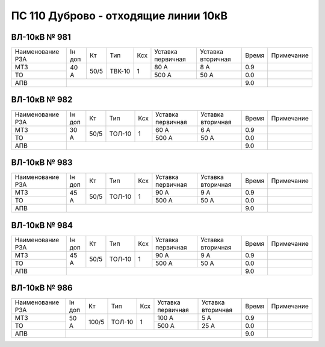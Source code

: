 ПС 110 Дуброво - отходящие линии 10кВ
~~~~~~~~~~~~~~~~~~~~~~~~~~~~~~~~~~~~~

ВЛ-10кВ № 981
"""""""""""""

+----------------+------+----+------+---+---------+---------+-----+----------+
|Наименование РЗА|Iн доп| Кт | Тип  |Ксх|Уставка  |Уставка  |Время|Примечание|
|                |      |    |      |   |первичная|вторичная|     |          |
+----------------+------+----+------+---+---------+---------+-----+----------+
| МТЗ            |40 А  |50/5|ТВК-10| 1 | 80 А    | 8 А     | 0.9 |          |
+----------------+      |    |      |   +---------+---------+-----+----------+
| ТО             |      |    |      |   | 500 А   | 50 А    | 0.0 |          |
+----------------+------+----+------+---+---------+---------+-----+----------+
| АПВ            |                                          | 9.0 |          |
+----------------+------------------------------------------+-----+----------+

ВЛ-10кВ № 982
"""""""""""""

+----------------+------+----+------+---+---------+---------+-----+----------+
|Наименование РЗА|Iн доп| Кт | Тип  |Ксх|Уставка  |Уставка  |Время|Примечание|
|                |      |    |      |   |первичная|вторичная|     |          |
+----------------+------+----+------+---+---------+---------+-----+----------+
| МТЗ            |30 А  |50/5|ТОЛ-10| 1 | 60 А    | 6 А     | 0.9 |          |
+----------------+      |    |      |   +---------+---------+-----+----------+
| ТО             |      |    |      |   | 500 А   | 50 А    | 0.0 |          |
+----------------+------+----+------+---+---------+---------+-----+----------+
| АПВ            |                                          | 9.0 |          |
+----------------+------------------------------------------+-----+----------+

ВЛ-10кВ № 983
"""""""""""""

+----------------+------+----+------+---+---------+---------+-----+----------+
|Наименование РЗА|Iн доп| Кт | Тип  |Ксх|Уставка  |Уставка  |Время|Примечание|
|                |      |    |      |   |первичная|вторичная|     |          |
+----------------+------+----+------+---+---------+---------+-----+----------+
| МТЗ            |45 А  |50/5|ТОЛ-10| 1 | 90 А    | 9 А     | 0.9 |          |
+----------------+      |    |      |   +---------+---------+-----+----------+
| ТО             |      |    |      |   | 500 А   | 50 А    | 0.0 |          |
+----------------+------+----+------+---+---------+---------+-----+----------+
| АПВ            |                                          | 9.0 |          |
+----------------+------------------------------------------+-----+----------+

ВЛ-10кВ № 984
"""""""""""""

+----------------+------+----+------+---+---------+---------+-----+----------+
|Наименование РЗА|Iн доп| Кт | Тип  |Ксх|Уставка  |Уставка  |Время|Примечание|
|                |      |    |      |   |первичная|вторичная|     |          |
+----------------+------+----+------+---+---------+---------+-----+----------+
| МТЗ            |45 А  |50/5|ТОЛ-10| 1 | 90 А    | 9 А     | 0.9 |          |
+----------------+      |    |      |   +---------+---------+-----+----------+
| ТО             |      |    |      |   | 500 А   | 50 А    | 0.0 |          |
+----------------+------+----+------+---+---------+---------+-----+----------+
| АПВ            |                                          | 9.0 |          |
+----------------+------------------------------------------+-----+----------+

ВЛ-10кВ № 986
"""""""""""""

+----------------+------+-----+------+---+---------+---------+-----+----------+
|Наименование РЗА|Iн доп| Кт  | Тип  |Ксх|Уставка  |Уставка  |Время|Примечание|
|                |      |     |      |   |первичная|вторичная|     |          |
+----------------+------+-----+------+---+---------+---------+-----+----------+
| МТЗ            |50 А  |100/5|ТОЛ-10| 1 | 100 А   | 5 А     | 0.9 |          |
+----------------+      |     |      |   +---------+---------+-----+----------+
| ТО             |      |     |      |   | 500 А   | 25 А    | 0.0 |          |
+----------------+------+-----+------+---+---------+---------+-----+----------+
| АПВ            |                                           | 9.0 |          |
+----------------+-------------------------------------------+-----+----------+